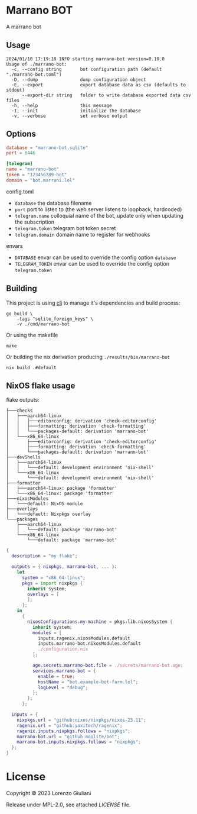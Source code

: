 * Marrano BOT

A marrano bot

** Usage

#+BEGIN_SRC
2024/01/10 17:19:18 INFO starting marrano-bot version=0.10.0
Usage of ./marrano-bot:
  -c, --config string       bot configuration path (default "./marrano-bot.toml")
  -D, --dump                dump configuration object
  -E, --export              export database data as csv (defaults to stdout)
      --export-dir string   folder to write database exported data csv files
  -h, --help                this message
  -I, --init                initialize the database
  -v, --verbose             set verbose output
#+END_SRC

** Options

#+BEGIN_SRC toml
database = "marrano-bot.sqlite"
port = 6446

[telegram]
name = "marrano-bot"
token = "123456789-bot"
domain = "bot.marrani.lol"
#+END_SRC

**** config.toml
- ~database~ the database filename
- ~port~ port to listen to (the web server listens to loopback, hardcoded)
- ~telegram.name~ colloquial name of the bot, update only when updating the subscription
- ~telegram.token~ telegram bot token secret
- ~telegram.domain~ domain name to register for webhooks

**** envars
- ~DATABASE~ envar can be used to override the config option ~database~
- ~TELEGRAM_TOKEN~ envar can be used to override the config option ~telegram.token~

** Building

This project is using [[https://clojure.org/reference/deps_and_cli][clj]] to manage it's dependencies and build process:

#+BEGIN_SRC
go build \
    -tags "sqlite_foreign_keys" \
    -v ./cmd/marrano-bot
#+END_SRC

Or using the makefile

#+BEGIN_SRC
make
#+END_SRC

Or building the nix derivation producing ~./results/bin/marrano-bot~

#+BEGIN_SRC
nix build .#default
#+END_SRC

** NixOS flake usage

flake outputs:
#+BEGIN_SRC
├───checks
│   ├───aarch64-linux
│   │   ├───editorconfig: derivation 'check-editorconfig'
│   │   ├───formatting: derivation 'check-formatting'
│   │   └───packages-default: derivation 'marrano-bot'
│   └───x86_64-linux
│       ├───editorconfig: derivation 'check-editorconfig'
│       ├───formatting: derivation 'check-formatting'
│       └───packages-default: derivation 'marrano-bot'
├───devShells
│   ├───aarch64-linux
│   │   └───default: development environment 'nix-shell'
│   └───x86_64-linux
│       └───default: development environment 'nix-shell'
├───formatter
│   ├───aarch64-linux: package 'formatter'
│   └───x86_64-linux: package 'formatter'
├───nixosModules
│   └───default: NixOS module
├───overlays
│   └───default: Nixpkgs overlay
└───packages
    ├───aarch64-linux
    │   └───default: package 'marrano-bot'
    └───x86_64-linux
        └───default: package 'marrano-bot'
#+END_SRC

#+BEGIN_SRC nix
{
  description = "my flake";

  outputs = { nixpkgs, marrano-bot, ... }:
    let
      system = "x86_64-linux";
      pkgs = import nixpkgs {
        inherit system;
        overlays = [
        ];
      };
    in
      {
        nixosConfigurations.my-machine = pkgs.lib.nixosSystem {
          inherit system;
          modules = [
            inputs.ragenix.nixosModules.default
            inputs.marrano-bot.nixosModules.default
            ./configuration.nix
          ];

          age.secrets.marrano-bot.file = ./secrets/marrano-bot.age;
          services.marrano-bot = {
            enable = true;
            hostName = "bot.example-bot-farm.lol";
            logLevel = "debug";
          };
        };
      };

  inputs = {
    nixpkgs.url = "github:nixos/nixpkgs/nixos-23.11";
    ragenix.url = "github:yaxitech/ragenix";
    ragenix.inputs.nixpkgs.follows = "nixpkgs";
    marrano-bot.url = "github:moolite/bot";
    marrano-bot.inputs.nixpkgs.follows = "nixpkgs";
  };
}
#+END_SRC

* License

Copyright © 2023 Lorenzo Giuliani

Release under MPL-2.0, see attached [[LICENSE]] file.
